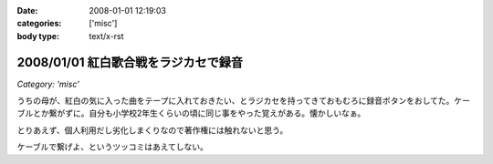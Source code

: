 :date: 2008-01-01 12:19:03
:categories: ['misc']
:body type: text/x-rst

=====================================
2008/01/01 紅白歌合戦をラジカセで録音
=====================================

*Category: 'misc'*

うちの母が、紅白の気に入った曲をテープに入れておきたい、とラジカセを持ってきておもむろに録音ボタンをおしてた。ケーブルとか繋がずに。自分も小学校2年生くらいの頃に同じ事をやった覚えがある。懐かしいなぁ。

とりあえず、個人利用だし劣化しまくりなので著作権には触れないと思う。

ケーブルで繋げよ、というツッコミはあえてしない。


.. :extend type: text/html
.. :extend:

